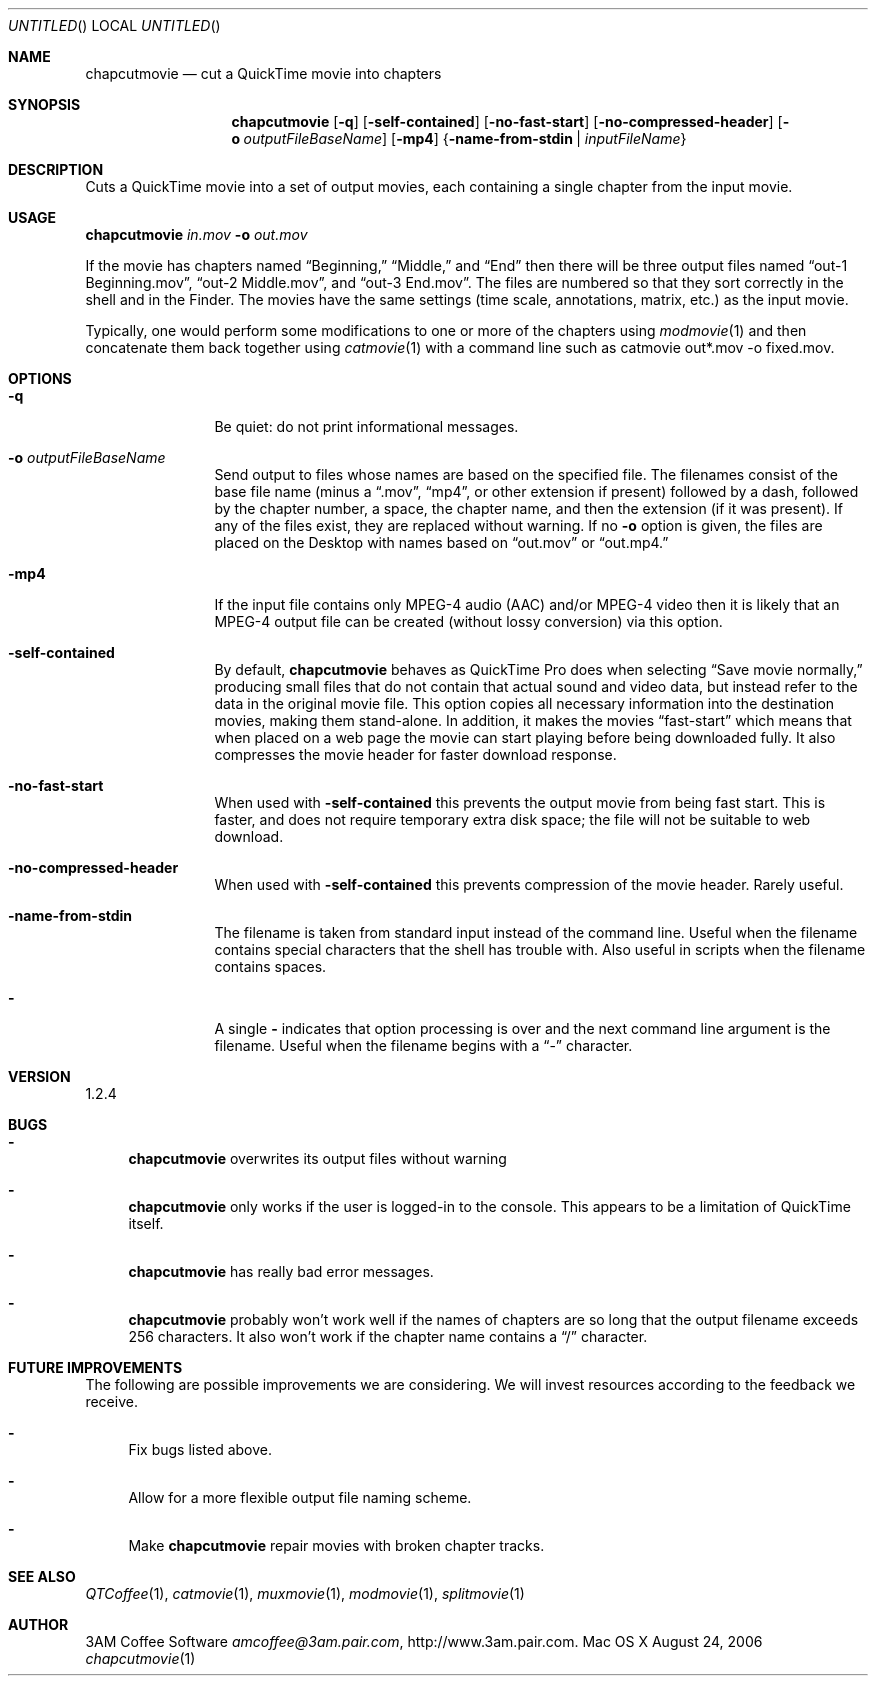 .Dd August 24, 2006
.Os Mac\ OS\ X
.Dt chapcutmovie 1 ""
.Sh NAME
.Nm chapcutmovie
.Nd cut a QuickTime movie into chapters
.
.Sh SYNOPSIS
.Nm 
.Op Fl q
.Op Fl self-contained
.Op Fl no-fast-start
.Op Fl no-compressed-header
.Op Fl o Ar outputFileBaseName
.Op Fl mp4
.Brq Fl name-from-stdin | Ar inputFileName
.
.Sh DESCRIPTION
Cuts a QuickTime movie into a set of output movies, each containing a single chapter from the input movie.
.
.Sh USAGE
.Nm Ar in.mov Fl o Ar out.mov
.Pp
If the movie has chapters named 
.Dq Beginning, 
.Dq Middle,
and
.Dq End
then there will be three output files named
.Dq out-1 Beginning.mov ,
.Dq out-2 Middle.mov ,
and
.Dq out-3 End.mov .
The files are numbered so that they sort correctly in the shell and in the Finder. The movies have the same settings (time scale, annotations, matrix, etc.) as the input movie.
.Pp
Typically, one would perform some modifications to one or more of the chapters using
.Xr modmovie 1
and then concatenate them back together using
.Xr catmovie 1
with a command line such as
catmovie out*.mov -o fixed.mov.
.
.Sh OPTIONS
.Bl -tag -width Fl
.It Fl q
Be quiet: do not print informational messages.
.
.It Fl o Ar outputFileBaseName
Send output to files whose names are based on the specified file. The filenames consist of the base file name (minus a 
.Dq .mov ,
.Dq mp4 ,
or other extension if present) followed by a dash, followed by the chapter number, a space, the chapter name, and then the 
extension (if it was present).
If any of the files exist, they are replaced without warning. If no
.Fl o
option is given, the files are placed on the Desktop with names based on 
.Dq out.mov
or
.Dq out.mp4.
.
.It Fl mp4
If the input file contains only MPEG-4 audio (AAC) and/or MPEG-4 video then it is likely that an MPEG-4 output file can be created (without lossy conversion) via this option.
.
.It Fl self-contained
By default, 
.Nm
behaves as QuickTime Pro does when selecting 
.Dq Save movie normally,
producing small files that do not contain that actual sound and video data, but instead refer to the data
in the original movie file. This option copies all necessary information into the destination movies, making
them stand-alone. In addition, it
makes the movies 
.Dq fast-start
which means that when placed on a web page the movie can start playing before
being downloaded fully. It also compresses the movie header for faster download response. 
.
.It Fl no-fast-start
When used with
.Fl self-contained
this prevents the output movie from being fast start. This is faster, and does not require temporary extra disk space; the file will not be suitable to web download.
.
.It Fl no-compressed-header
When used with
.Fl self-contained
this prevents compression of the movie header. Rarely useful.
.
.It Fl name-from-stdin
The filename is taken from standard input instead of the command line. 
Useful when the filename contains
special characters that the shell has trouble with. Also useful in scripts when the filename contains spaces.
.
.It Fl 
A single 
.Fl 
indicates that option processing is over and the next command line argument is the
filename. Useful when the filename begins with a 
.Dq \-
character.
.El
.Sh VERSION
1.2.4
.
.Sh BUGS
.Bl -dash
.It
.Nm
overwrites its output files without warning
.It
.Nm
only works if the user is logged-in to the console. This appears to be a 
limitation of QuickTime itself.
.It
.Nm
has really bad error messages.
.It
.Nm
probably won't work well if the names of chapters are so long that the output filename exceeds 256 characters. It also won't work if the chapter name contains a 
.Dq /
character.
.El
.
.Sh FUTURE IMPROVEMENTS
The following are possible improvements we are considering. We will invest resources according to the feedback we receive.
.Bl -dash
.It
Fix bugs listed above.
.It
Allow for a more flexible output file naming scheme.
.It
Make
.Nm
repair movies with broken chapter tracks.
.El
.
.Sh SEE ALSO
.Xr QTCoffee 1 ,
.Xr catmovie 1 ,
.Xr muxmovie 1 ,
.Xr modmovie 1 ,
.Xr splitmovie 1
.
.Sh AUTHOR
3AM Coffee Software 
.Mt amcoffee@3am.pair.com ,
.Lk http://www.3am.pair.com .
.
